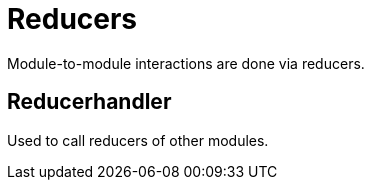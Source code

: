 = Reducers

Module-to-module interactions are done via reducers.

== Reducerhandler

Used to call reducers of other modules.